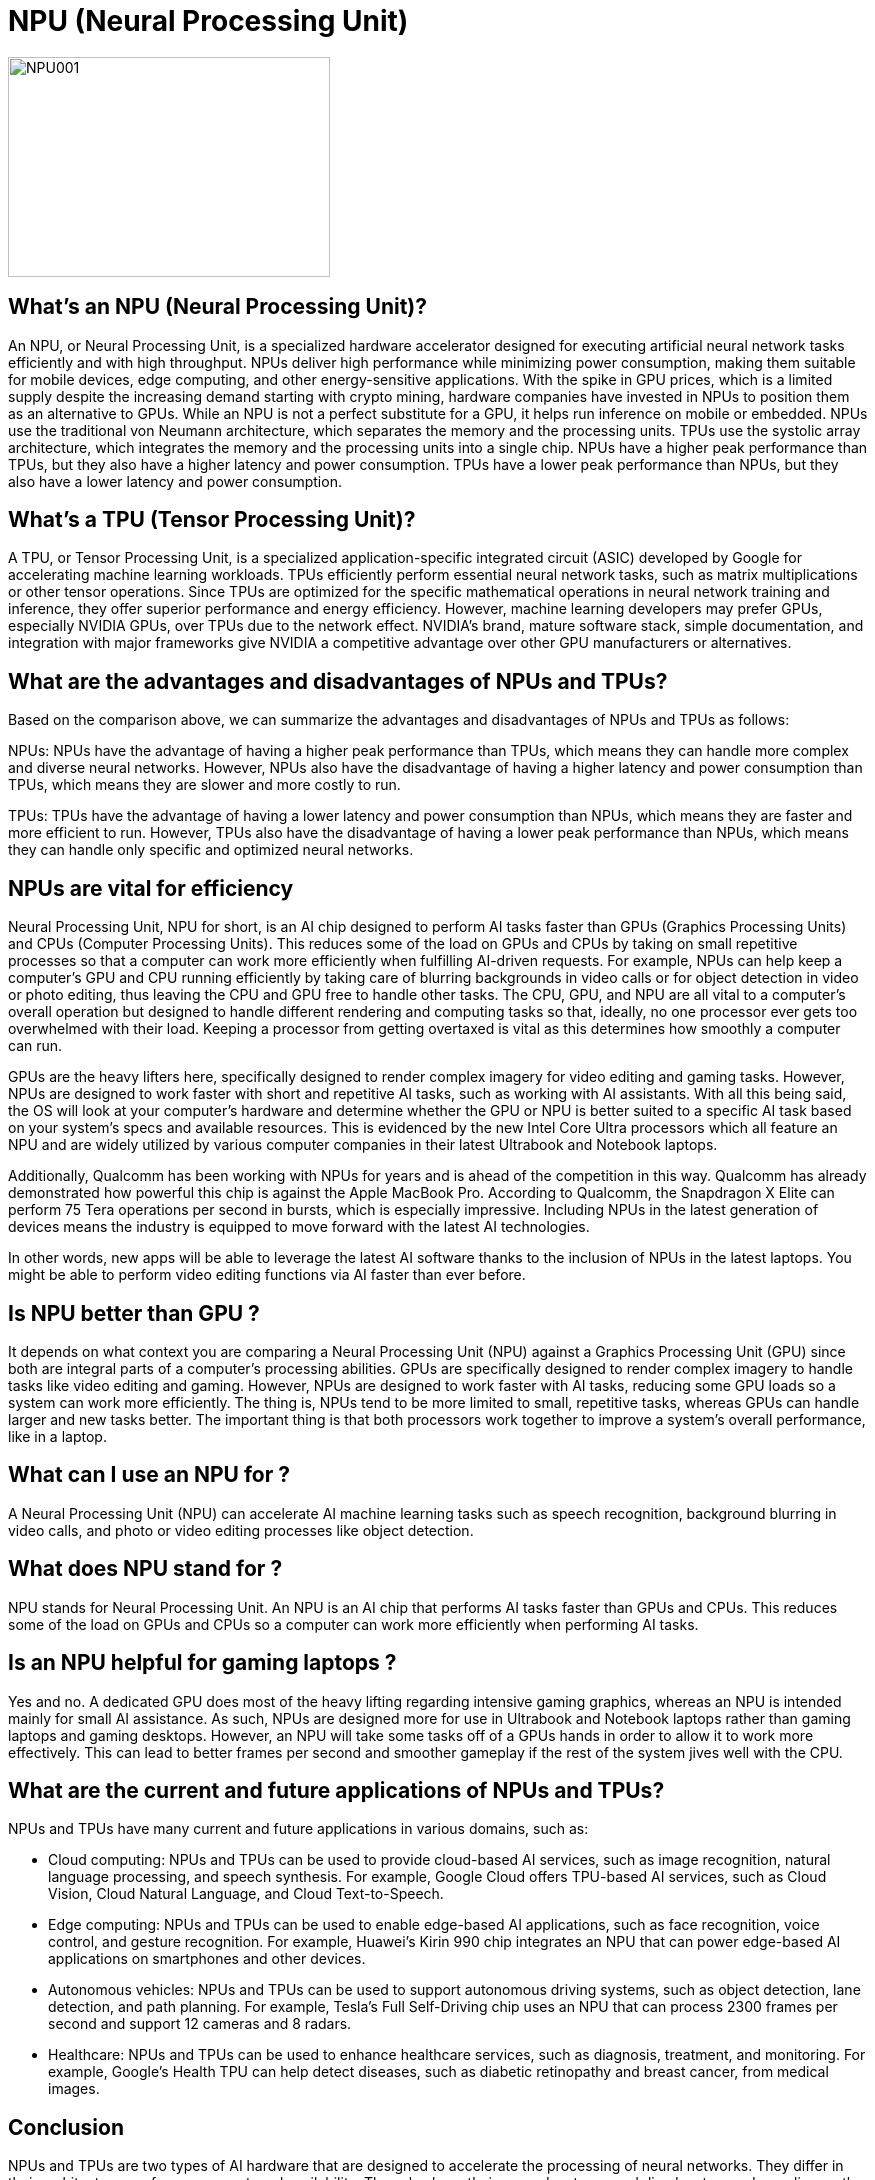 = NPU (Neural Processing Unit)

image::NPU001.jpg[xref=#fragment03,width=322,height=220]


[.text-justify]
== What’s an NPU (Neural Processing Unit)?
An NPU, or Neural Processing Unit, is a specialized hardware accelerator designed for executing artificial neural network tasks efficiently and with high throughput. NPUs deliver high performance while minimizing power consumption, making them suitable for mobile devices, edge computing, and other energy-sensitive applications. With the spike in GPU prices, which is a limited supply  despite the increasing demand starting with crypto mining, hardware companies have invested in NPUs to position them as an alternative to GPUs. While an NPU is not a perfect substitute for a GPU, it helps run inference on mobile or embedded. NPUs use the traditional von Neumann architecture, which separates the memory and the processing units. TPUs use the systolic array architecture, which integrates the memory and the processing units into a single chip. NPUs have a higher peak performance than TPUs, but they also have a higher latency and power consumption. TPUs have a lower peak performance than NPUs, but they also have a lower latency and power consumption.

[.text-justify]
== What’s a TPU (Tensor Processing Unit)?
A TPU, or Tensor Processing Unit, is a specialized application-specific integrated circuit (ASIC) developed by Google for accelerating machine learning workloads. TPUs efficiently perform essential neural network tasks, such as matrix multiplications or other tensor operations. Since TPUs are optimized for the specific mathematical operations in neural network training and inference, they offer superior performance and energy efficiency. However, machine learning developers may prefer GPUs, especially NVIDIA GPUs, over TPUs due to the network effect. NVIDIA’s brand, mature software stack, simple documentation, and integration with major frameworks give NVIDIA a competitive advantage over other GPU manufacturers or alternatives.

[.text-justify]
== What are the advantages and disadvantages of NPUs and TPUs?
Based on the comparison above, we can summarize the advantages and disadvantages of NPUs and TPUs as follows:

NPUs: NPUs have the advantage of having a higher peak performance than TPUs, which means they can handle more complex and diverse neural networks. However, NPUs also have the disadvantage of having a higher latency and power consumption than TPUs, which means they are slower and more costly to run.

TPUs: TPUs have the advantage of having a lower latency and power consumption than NPUs, which means they are faster and more efficient to run. However, TPUs also have the disadvantage of having a lower peak performance than NPUs, which means they can handle only specific and optimized neural networks.

[.text-justify]
== NPUs are vital for efficiency

Neural Processing Unit, NPU for short, is an AI chip designed to perform AI tasks faster than GPUs (Graphics Processing Units) and CPUs (Computer Processing Units). This reduces some of the load on GPUs and CPUs by taking on small repetitive processes so that a computer can work more efficiently when fulfilling AI-driven requests. For example, NPUs can help keep a computer's GPU and CPU running efficiently by taking care of blurring backgrounds in video calls or for object detection in video or photo editing, thus leaving the CPU and GPU free to handle other tasks. The CPU, GPU, and NPU are all vital to a computer's overall operation but designed to handle different rendering and computing tasks so that, ideally, no one processor ever gets too overwhelmed with their load. Keeping a processor from getting overtaxed is vital as this determines how smoothly a computer can run.

GPUs are the heavy lifters here, specifically designed to render complex imagery for video editing and gaming tasks. However, NPUs are designed to work faster with short and repetitive AI tasks, such as working with AI assistants. With all this being said, the OS will look at your computer's hardware and determine whether the GPU or NPU is better suited to a specific AI task based on your system's specs and available resources. This is evidenced by the new Intel Core Ultra processors which all feature an NPU and are widely utilized by various computer companies in their latest Ultrabook and Notebook laptops.

Additionally, Qualcomm has been working with NPUs for years and is ahead of the competition in this way. Qualcomm has already demonstrated how powerful this chip is against the Apple MacBook Pro. According to Qualcomm, the Snapdragon X Elite can perform 75 Tera operations per second in bursts, which is especially impressive. Including NPUs in the latest generation of devices means the industry is equipped to move forward with the latest AI technologies.

In other words, new apps will be able to leverage the latest AI software thanks to the inclusion of NPUs in the latest laptops. You might be able to perform video editing functions via AI faster than ever before.

[.text-justify]
== Is NPU better than GPU ?
It depends on what context you are comparing a Neural Processing Unit (NPU) against a Graphics Processing Unit (GPU) since both are integral parts of a computer's processing abilities. GPUs are specifically designed to render complex imagery to handle tasks like video editing and gaming. However, NPUs are designed to work faster with AI tasks, reducing some GPU loads so a system can work more efficiently. The thing is, NPUs tend to be more limited to small, repetitive tasks, whereas GPUs can handle larger and new tasks better. The important thing is that both processors work together to improve a system's overall performance, like in a laptop.

[.text-justify]
== What can I use an NPU for ?
A Neural Processing Unit (NPU) can accelerate AI machine learning tasks such as speech recognition, background blurring in video calls, and photo or video editing processes like object detection.

[.text-justify]
== What does NPU stand for ?
NPU stands for Neural Processing Unit. An NPU is an AI chip that performs AI tasks faster than GPUs and CPUs. This reduces some of the load on GPUs and CPUs so a computer can work more efficiently when performing AI tasks.


[.text-justify]
== Is an NPU helpful for gaming laptops ?
Yes and no. A dedicated GPU does most of the heavy lifting regarding intensive gaming graphics, whereas an NPU is intended mainly for small AI assistance. As such, NPUs are designed more for use in Ultrabook and Notebook laptops rather than gaming laptops and gaming desktops.
However, an NPU will take some tasks off of a GPUs hands in order to allow it to work more effectively. This can lead to better frames per second and smoother gameplay if the rest of the system jives well with the CPU.

[.text-justify]
== What are the current and future applications of NPUs and TPUs?
NPUs and TPUs have many current and future applications in various domains, such as:

* Cloud computing: NPUs and TPUs can be used to provide cloud-based AI services, such as image recognition, natural language processing, and speech synthesis. For example, Google Cloud offers TPU-based AI services, such as Cloud Vision, Cloud Natural Language, and Cloud Text-to-Speech.

* Edge computing: NPUs and TPUs can be used to enable edge-based AI applications, such as face recognition, voice control, and gesture recognition. For example, Huawei's Kirin 990 chip integrates an NPU that can power edge-based AI applications on smartphones and other devices.

* Autonomous vehicles: NPUs and TPUs can be used to support autonomous driving systems, such as object detection, lane detection, and path planning. For example, Tesla's Full Self-Driving chip uses an NPU that can process 2300 frames per second and support 12 cameras and 8 radars.

* Healthcare: NPUs and TPUs can be used to enhance healthcare services, such as diagnosis, treatment, and monitoring. For example, Google's Health TPU can help detect diseases, such as diabetic retinopathy and breast cancer, from medical images.


[.text-justify]
== Conclusion

NPUs and TPUs are two types of AI hardware that are designed to accelerate the processing of neural networks. They differ in their architecture, performance, cost, and availability. They also have their own advantages and disadvantages, depending on the task and the context. They have many current and future applications in various domains, such as cloud computing, edge computing, autonomous vehicles, and healthcare.

AI hardware is an exciting and evolving field that has a huge impact on society. As NPUs and TPUs become more advanced and accessible, we can expect to see more innovations and opportunities in AI.


